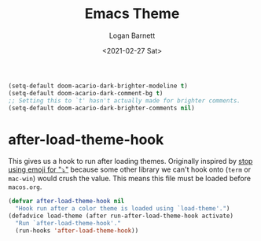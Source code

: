 #+title:     Emacs Theme
#+author:    Logan Barnett
#+email:     logustus@gmail.com
#+date:      <2021-02-27 Sat>
#+language:  en
#+file_tags:
#+tags:

#+begin_src emacs-lisp :results none
(setq-default doom-acario-dark-brighter-modeline t)
(setq-default doom-acario-dark-comment-bg t)
;; Setting this to `t' hasn't actually made for brighter comments.
(setq-default doom-acario-dark-brighter-comments nil)
#+end_src

* after-load-theme-hook

This gives us a hook to run after loading themes. Originally inspired by
[[file:./macos.org::*stop using emoji for "⤵"][stop using emoji for "⤵"]] because some other library we can't hook onto (=term=
or =mac-win=) would crush the value. This means this file must be loaded before
=macos.org=.

#+begin_src emacs-lisp :results none
(defvar after-load-theme-hook nil
  "Hook run after a color theme is loaded using `load-theme'.")
(defadvice load-theme (after run-after-load-theme-hook activate)
  "Run `after-load-theme-hook'."
  (run-hooks 'after-load-theme-hook))
#+end_src


* COMMENT original theme
#+begin_src emacs-lisp :results none
(message "original theme -- This should never run!")
;;; doom-acario-dark-theme.el --- Acario dark theme -*- no-byte-compile: t; -*-
(require 'doom-themes)

;;; Variables
(defgroup doom-acario-dark-theme nil
  "Options for doom-themes"
  :group 'doom-themes)

(defcustom doom-acario-dark-brighter-modeline nil
  "If non-nil, more vivid colors will be used to style the mode-line."
  :group 'doom-acario-dark-theme
  :type 'boolean)

(defcustom doom-acario-dark-brighter-comments nil
  "If non-nil, comments will be highlighted in more vivid colors."
  :group 'doom-acario-dark-theme
  :type 'boolean)

(defcustom doom-acario-dark-comment-bg doom-acario-dark-brighter-comments
  "If non-nil, comments will have a subtle, darker background. Enhancing their
legibility."
  :group 'doom-acario-dark-theme
  :type 'boolean)

(defcustom doom-acario-dark-padded-modeline doom-themes-padded-modeline
  "If non-nil, adds a 4px padding to the mode-line. Can be an integer to
determine the exact padding."
  :group 'doom-acario-dark-theme
  :type '(or integer boolean))

;;; Theme definition
(def-doom-theme doom-acario-dark
  "A dark theme inspired by Acario"

;;;; Colors
  ;; name        default   256         16
  ((bg         '("#0D0E16" "color-233" "black"        ))
   (bg-alt     '("#040408" "color-232" "brightblack"  ))
   (base0      '("#0F1019" "color-234" "black"        ))
   (base1      '("#121212" "color-233" "brightblack"  ))
   (base2      '("#1E1E33" "color-236" "brightblack"  ))
   (base3      '("#464A56" "color-240" "brightblack"  ))
   (base4      '("#585C6C" "color-60"  "brightblack"  ))
   (base5      '("#767676" "color-243" "brightblack"  ))
   (base6      '("#959EA5" "color-109" "white"        ))
   (base7      '("#B2B2B2" "color-249" "white"        ))
   (base8      '("#D0D0D0" "color-252" "brightwhite"  ))
   (fg         '("#CEDBE5" "color-152" "brightwhite"  ))
   (fg-alt     '("#E5F4FF" "color-195" "brightwhite"  ))

   (grey       base5)

   (red        '("#D83441" "color-167" "red"          ))
   (green      '("#79D836" "color-113" "green"        ))
   (yellow     '("#D8B941" "color-179" "yellow"       ))
   (blue       '("#3679D8" "color-68"  "blue"         ))
   (magenta    '("#8041D8" "color-98"  "magenta"      ))
   (cyan       '("#36D8BD" "color-79"  "cyan"         ))

   (orange     '("#D85F00" "color-166"   "brightred"    ))
   (teal       '("#2D9574" "color-29"  "brightcyan"   ))
   (violet     '("#AB11D8" "color-128" "brightmagenta"))

   (bg-blue    '("#0C213E" "color-17"  "brightblack"  ))
   (dark-blue  bg-blue)
   (bg-cyan    '("#092D27" "color-23"   "brightblack"  ))
   (dark-cyan  bg-cyan)

;;;; face categories -- required for all themes
   (highlight      orange)
   (vertical-bar   base0)
   (selection      bg-blue)
   (builtin        blue)
   (comments       (if doom-acario-dark-brighter-comments bg-cyan grey))
   (doc-comments   (doom-lighten (if doom-acario-dark-brighter-comments bg-cyan green) 0.25))
   (constants      magenta)
   (functions      yellow)
   (keywords       red)
   (methods        cyan)
   (operators      blue)
   (type           blue)
   (strings        green)
   (variables      (doom-lighten cyan 0.4))
   (numbers        orange)
   (region         base2)
   (error          red)
   (warning        orange)
   (success        green)
   (vc-modified    yellow)
   (vc-added       green)
   (vc-deleted     red)

;;;; custom categories
   (hidden bg)
   (-modeline-bright doom-acario-dark-brighter-modeline)
   (-modeline-pad
    (when doom-acario-dark-padded-modeline
      (if (integerp doom-acario-dark-padded-modeline) doom-acario-dark-padded-modeline 4)))

   (modeline-fg     nil)
   (modeline-fg-alt base7)

   (modeline-bg
    (if -modeline-bright
        (doom-blend blue bg-alt 0.35)
      `(,(car base2) ,@(cdr base0))))
   (modeline-bg-l
    (if -modeline-bright
        modeline-bg
      `(,(car base3) ,@(cdr base1))))
   (modeline-bg-inactive   (doom-darken bg 0.20))
   (modeline-bg-inactive-l `(,(doom-darken (car bg-alt) 0.2) ,@(cdr base0))))

;;;; --- extra faces ------------------------
  (((all-the-icons-dblue &override) :foreground teal)
   (elscreen-tab-other-screen-face :background bg-blue :foreground fg-alt)

   (evil-goggles-default-face :inherit 'region :background (doom-blend region bg 0.5))

;;;;; hl-fill-column-face
   (hl-fill-column-face :background bg-alt :foreground fg-alt)

;;;;; line-number
   ((line-number &override) :foreground base4)
   ((line-number-current-line &override) :foreground orange :bold bold)

;;;;; comments and doc
   (font-lock-comment-face
    :inherit 'fixed-pitch-serif
    :slant 'italic
    :foreground comments
    :background (if doom-acario-dark-comment-bg (doom-lighten bg 0.05)))
   (font-lock-doc-face
    :inherit 'font-lock-comment-face
    :foreground doc-comments)

;;;;; Flycheck
   (flycheck-popup-tip-face :background bg-blue :foreground fg-alt)
   (flycheck-posframe-info-face :background bg-blue :foreground fg-alt)
   (flycheck-posframe-warning-face :inherit 'warning)
   (flycheck-posframe-error-face :inherit 'error)

;;;;; Magit
   (magit-blame-culprit :foreground yellow)
   (magit-blame-header :foreground green)
   (magit-blame-sha1 :foreground yellow)
   (magit-blame-subject :foreground yellow)
   (magit-blame-time :foreground green)
   (magit-blame-name :foreground yellow)
   (magit-blame-heading :foreground green)
   (magit-blame-hash :foreground yellow)
   (magit-blame-summary :foreground yellow)
   (magit-blame-date :foreground green)
   (magit-log-date :foreground fg-alt)
   (magit-log-graph :foreground fg-alt)
   (magit-reflog-amend :foreground magenta)
   (magit-reflog-other :foreground cyan)
   (magit-reflog-rebase :foreground magenta)
   (magit-reflog-remote :foreground cyan)
   (magit-reflog-reset :foreground red)
   (magit-branch :foreground magenta :weight 'bold)
   (magit-branch-current :foreground blue :weight 'bold :box t)
   (magit-branch-local :foreground blue :weight 'bold)
   (magit-branch-remote :foreground orange :weight 'bold)
   (magit-diff-file-header :foreground yellow)
   (magit-diff-file-heading :foreground blue :weight 'light)
   (magit-diff-file-heading-highlight :foreground blue :weight 'bold)
   (magit-diff-file-heading-selection :foreground blue :weight 'bold :background base1)
   (magit-diff-hunk-heading :foreground yellow :weight 'light)
   (magit-diff-hunk-heading-highlight :foreground yellow :weight 'bold)
   (magit-diff-hunk-heading-selection :inherit 'selection :weight 'bold)
   (magit-diff-added :foreground green :weight 'light)
   (magit-diff-removed :foreground red :weight 'light)
   (magit-diff-context :foreground fg :weight 'light)
   (magit-diff-added-highlight :foreground green :weight 'bold)
   (magit-diff-removed-highlight :foreground red :weight 'bold)
   (magit-diff-context-highlight :foreground fg :weight 'bold)
   (magit-diff-base :foreground fg :weight 'light)
   (magit-diff-base-highlight :foreground fg :weight 'bold)
   (magit-diff-lines-boundary :background fg :foreground base2)
   (magit-diff-lines-heading :background fg :foreground base2)
   (magit-hash :foreground yellow)
   (magit-item-highlight :background grey)
   (magit-log-author :foreground yellow)
   (magit-log-head-label-head :background yellow :foreground bg-alt :weight 'bold)
   (magit-log-head-label-local :background red :foreground bg-alt :weight 'bold)
   (magit-log-head-label-remote :background green :foreground bg-alt :weight 'bold)
   (magit-log-head-label-tags :background magenta :foreground bg-alt :weight 'bold)
   (magit-log-head-label-wip :background cyan :foreground bg-alt :weight 'bold)
   (magit-log-sha1 :foreground green)
   (magit-process-ng :foreground orange :weight 'bold)
   (magit-process-ok :foreground yellow :weight 'bold)
   (magit-section-heading :foreground red)
   (magit-section-highlight :weight 'bold)
   (section-heading-selection :foreground red :weight 'bold)
   (magit-section-title :background bg-alt :foreground red :weight 'bold)
   (magit-cherry-equivalent :foreground magenta)
   (magit-cherry-unmatched :foreground cyan)
   (magit-reflog-checkout :foreground blue)
   (magit-reflog-cherry-pick :foreground green)
   (magit-bisect-bad :foreground red)
   (magit-bisect-good :foreground green)
   (magit-bisect-skip :foreground fg)
   (magit-diff-conflict-heading :foreground fg)
   (magit-dimmed :foreground base8)
   (magithub-ci-no-status :foreground grey)
   (magithub-issue-number :foreground fg)
   (magithub-notification-reason :foreground fg)

;;;;; Modeline, Solaire modeline and Doom modeline
   (mode-line
    :background modeline-bg :foreground modeline-fg
    :box (if -modeline-pad `(:line-width ,-modeline-pad :color ,modeline-bg)))
   (mode-line-inactive
    :background modeline-bg-inactive :foreground modeline-fg-alt
    :box (if -modeline-pad `(:line-width ,-modeline-pad :color ,modeline-bg-inactive)))
   (mode-line-emphasis
    :foreground (if -modeline-bright base8 highlight))

   (doom-modeline-bar :background (if -modeline-bright modeline-bg highlight))
   (doom-modeline-buffer-file :inherit 'mode-line-buffer-id :weight 'bold)
   (doom-modeline-buffer-path :inherit 'mode-line-emphasis :weight 'bold)
   (doom-modeline-buffer-project-root :foreground green :weight 'bold)

   (solaire-mode-line-face
    :inherit 'mode-line
    :background modeline-bg-l
    :box (if -modeline-pad `(:line-width ,-modeline-pad :color ,modeline-bg-l)))
   (solaire-mode-line-inactive-face
    :inherit 'mode-line-inactive
    :background modeline-bg-inactive-l
    :box (if -modeline-pad `(:line-width ,-modeline-pad :color ,modeline-bg-inactive-l)))

;;;;; whitespace
   (whitespace-indentation :inherit 'default)
   (whitespace-big-indent :inherit 'default)

;;;;; ivy-mode
   (ivy-current-match :background bg-blue :distant-foreground base0 :weight 'normal)
   (ivy-posframe :background base1 :foreground fg)
   (internal-border :background base7)

;;;;; lsp-mode and lsp-ui-mode
   (lsp-ui-peek-highlight :foreground yellow)
   (lsp-ui-sideline-symbol-info :foreground (doom-blend comments bg 0.85)
                                :background bg-alt)

;;;; --- major-mode faces -------------------
;;;;; css-mode / scss-mode
   (css-proprietary-property :foreground orange)
   (css-property             :foreground green)
   (css-selector             :foreground blue)

;;;;; markdown-mode
   (markdown-markup-face :foreground base5)
   (markdown-header-face :inherit 'bold :foreground red)
   ((markdown-code-face &override) :background (doom-lighten base3 0.05))

;;;;; org-mode
   ((org-block &override) :background bg-alt)
   ((org-block-begin-line &override) :background bg :foreground comments :slant 'italic)
   ((org-quote &override) :background base1)

   (org-hide :foreground hidden))


  ;;;; --- extra variables ---------------------
  ;; ()
  )

;;; doom-acario-dark-theme.el ends here

#+end_src
